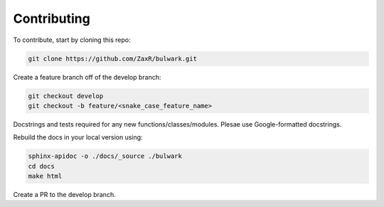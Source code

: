 Contributing
=============

To contribute, start by cloning this repo:

.. code-block:: bash

  git clone https://github.com/ZaxR/bulwark.git

Create a feature branch off of the develop branch:

.. code-block:: bash

  git checkout develop
  git checkout -b feature/<snake_case_feature_name>

Docstrings and tests required for any new functions/classes/modules.
Plesae use Google-formatted docstrings.

Rebuild the docs in your local version using:

.. code-block:: bash

  sphinx-apidoc -o ./docs/_source ./bulwark
  cd docs
  make html

Create a PR to the develop branch.